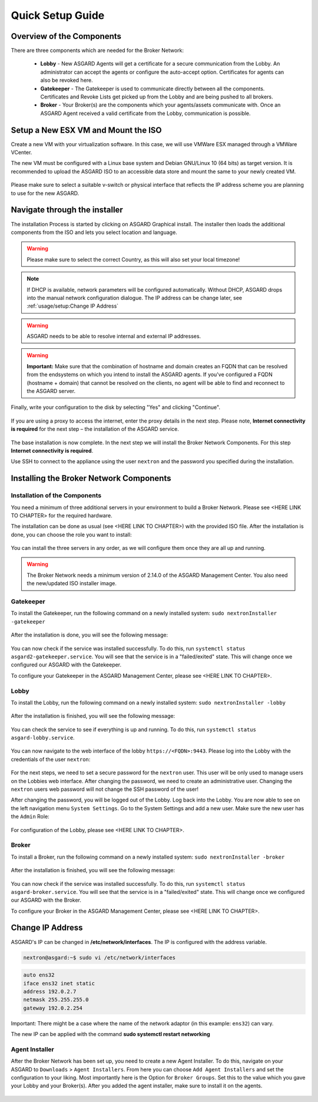 
Quick Setup Guide
=================

Overview of the Components
--------------------------

There are three components which are needed for the Broker Network:

   * **Lobby** - New ASGARD Agents will get a certificate for a secure communication from the Lobby. An administrator can accept the agents or configure the auto-accept option. Certificates for agents can also be revoked here.
   * **Gatekeeper** - The Gatekeeper is used to communicate directly between all the components. Certificates and Revoke Lists get picked up from the Lobby and are being pushed to all brokers.
   * **Broker** - Your Broker(s) are the components which your agents/assets communicate with. Once an ASGARD Agent received a valid certificate from the Lobby, communication is possible.

.. figure:: ../images/broker_network_overview.png
   :target: ../_images/broker_network_overview.png
   :alt: The Broker Network

Setup a New ESX VM and Mount the ISO
------------------------------------

Create a new VM with your virtualization software. In this case, we will use VMWare ESX managed through a VMWare VCenter.

The new VM must be configured with a Linux base system and Debian GNU/Linux 10 (64 bits) as target version. It is recommended to upload the ASGARD ISO to an accessible data store and mount the same to your newly created VM. 

.. figure:: ../images/setup_esx1.png
   :target: ../_images/setup_esx1.png
   :alt: New Virtual Machine - ESX

.. figure:: ../images/setup_esx2.png
   :target: ../_images/setup_esx2.png
   :alt: New Virtual Machine - ESX

.. figure:: ../images/setup_esx3.png
   :target: ../_images/setup_esx3.png
   :alt: New Virtual Machine - ESX

.. figure:: ../images/setup_esx4.png
   :target: ../_images/setup_esx4.png
   :alt: New Virtual Machine - ESX

Please make sure to select a suitable v-switch or physical interface that reflects the IP address scheme you are planning to use for the new ASGARD.

Navigate through the installer
------------------------------

The installation Process is started by clicking on ASGARD Graphical install. The installer then loads the additional components from the ISO and lets you select location and language.


.. figure:: ../images/setup_iso_installer.png
   :target: ../_images/setup_iso_installer.png
   :alt: ISO Installer - ASGARD

.. figure:: ../images/setup_language.png
   :target: ../_images/setup_language.png
   :alt: Select a language

.. figure:: ../images/setup_location1.png
   :target: ../_images/setup_location1.png
   :alt: Select your location

.. figure:: ../images/setup_location2.png
   :target: ../_images/setup_location2.png
   :alt: Select your location

.. warning::
   Please make sure to select the correct Country, as this will also set your local timezone!

.. figure:: ../images/setup_locales.png
   :target: ../_images/setup_locales.png
   :alt: Configure locales

.. note::
   If DHCP is available, network parameters will be configured automatically. Without DHCP, ASGARD drops into the manual network configuration dialogue. The IP address can be change later, see :ref:`usage/setup:Change IP Address`


.. figure:: ../images/setup_network1.png
   :target: ../_images/setup_network1.png
   :alt: Configure the network

.. figure:: ../images/setup_network2.png
   :target: ../_images/setup_network2.png
   :alt: Configure the network

.. figure:: ../images/setup_network3.png
   :target: ../_images/setup_network3.png
   :alt: Configure the network

.. figure:: ../images/setup_network4.png
   :target: ../_images/setup_network4.png
   :alt: Configure the network

.. warning::
   ASGARD needs to be able to resolve internal and external IP addresses.

.. figure:: ../images/setup_network5.png
   :target: ../_images/setup_network5.png
   :alt: Configure the network

.. figure:: ../images/setup_network6.png
   :target: ../_images/setup_network6.png
   :alt: Configure the network

.. warning::
   **Important:** Make sure that the combination of hostname and domain creates an FQDN that can be resolved from the endsystems on which you intend to install the ASGARD agents. If you've configured a FQDN (hostname + domain) that cannot be resolved on the clients, no agent will be able to find and reconnect to the ASGARD server. 

.. figure:: ../images/setup_network7.png
   :target: ../_images/setup_network7.png
   :alt: Configure the network

.. figure:: ../images/setup_password.png
   :target: ../_images/setup_password.png
   :alt: Set up users and passwords

.. figure:: ../images/setup_disks1.png
   :target: ../_images/setup_disks1.png
   :alt: Partition disks

Finally, write your configuration to the disk by selecting "Yes" and clicking "Continue".

.. figure:: ../images/setup_disks2.png
   :target: ../_images/setup_disks2.png
   :alt: Partition disks

If you are using a proxy to access the internet, enter the proxy details in the next step. Please note, **Internet connectivity is required** for the next step – the installation of the ASGARD service. 


.. figure:: ../images/setup_proxy.png
   :target: ../_images/setup_proxy.png
   :alt: Finish the installation


The base installation is now complete. In the next step we will install the Broker Network Components. For this step **Internet connectivity is required**.

Use SSH to connect to the appliance using the user ``nextron`` and the password you specified during the installation.

Installing the Broker Network Components
----------------------------------------

Installation of the Components
^^^^^^^^^^^^^^^^^^^^^^^^^^^^^^

You need a minimum of three additional servers in your environment to build a Broker Network. Please see <HERE LINK TO CHAPTER> for the required hardware.

The installation can be done as usual (see <HERE LINK TO CHAPTER>) with the provided ISO file. After the installation is done, you can choose the role you want to install:

.. figure:: ../images/broker_nextronInstaller.png
   :target: ../_images/broker_nextronInstaller.png
   :alt: the nextronInstaller

You can install the three servers in any order, as we will configure them once they are all up and running.

.. warning::
   The Broker Network needs a minimum version of 2.14.0 of the ASGARD Management Center. You also need the new/updated ISO installer image.

Gatekeeper
^^^^^^^^^^

To install the Gatekeeper, run the following command on a newly installed system: ``sudo nextronInstaller -gatekeeper``

.. figure:: ../images/setup_gatekeeper1.png
   :target: ../_images/setup_gatekeeper1.png
   :alt: Installing the Gatekeeper

After the installation is done, you will see the following message:

.. figure:: ../images/setup_gatekeeper2.png
   :target: ../_images/setup_gatekeeper2.png
   :alt: Installing the Gatekeeper

You can now check if the service was installed successfully. To do this, run ``systemctl status asgard2-gatekeeper.service``. You will see that the service is in a "failed/exited" state. This will change once we configured our ASGARD with the Gatekeeper.

To configure your Gatekeeper in the ASGARD Management Center, please see <HERE LINK TO CHAPTER>.

Lobby
^^^^^

To install the Lobby, run the following command on a newly installed system: ``sudo nextronInstaller -lobby``

.. figure:: ../images/setup_lobby1.png
   :target: ../_images/setup_lobby1.png
   :alt: Installing the Lobby

After the installation is finished, you will see the following message:

.. figure:: ../images/setup_lobby2.png
   :target: ../_images/setup_lobby2.png
   :alt: Installing the Lobby

You can check the service to see if everything is up and running. To do this, run ``systemctl status asgard-lobby.service``.

.. figure:: ../images/setup_lobby3.png
   :target: ../_images/setup_lobby3.png
   :alt: Installing the Lobby

You can now navigate to the web interface of the lobby ``https://<FQDN>:9443``. Please log into the Lobby with the credentials of the user ``nextron``:

.. figure:: ../images/setup_lobby4.png
   :target: ../_images/setup_lobby4.png
   :alt: Using the Lobby

For the next steps, we need to set a secure password for the ``nextron`` user. This user will be only used to manage users on the Lobbies web interface. After changing the password, we need to create an administrative user. Changing the ``nextron`` users web password will not change the SSH password of the user!

After changing the password, you will be logged out of the Lobby. Log back into the Lobby. You are now able to see on the left navigation menu ``System Settings``. Go to the System Settings and add a new user. Make sure the new user has the ``Admin`` Role:

.. figure:: ../images/setup_lobby5.png
   :target: ../_images/setup_lobby5.png
   :alt: Using the Lobby

.. figure:: ../images/setup_lobby6.png
   :target: ../_images/setup_lobby6.png
   :alt: Using the Lobby

For configuration of the Lobby, please see <HERE LINK TO CHAPTER>.

Broker
^^^^^^

To install a Broker, run the following command on a newly installed system: ``sudo nextronInstaller -broker``

.. figure:: ../images/setup_broker1.png
   :target: ../_images/setup_broker1.png
   :alt: Installing a Broker

After the installation is finished, you will see the following message:

.. figure:: ../images/setup_broker2.png
   :target: ../_images/setup_broker2.png
   :alt: Installing a Broker

You can now check if the service was installed successfully. To do this, run ``systemctl status asgard-broker.service``. You will see that the service is in a "failed/exited" state. This will change once we configured our ASGARD with the Broker.

To configure your Broker in the ASGARD Management Center, please see <HERE LINK TO CHAPTER>.

Change IP Address
-----------------

ASGARD's IP can be changed in **/etc/network/interfaces**. The IP is configured with the address variable.

.. code-block:: console

   nextron@asgard:~$ sudo vi /etc/network/interfaces

.. code-block::

   auto ens32
   iface ens32 inet static
   address 192.0.2.7
   netmask 255.255.255.0
   gateway 192.0.2.254

Important: There might be a case where the name of the network adaptor (in this example: ``ens32``) can vary.

The new IP can be applied with the command **sudo systemctl restart networking**

Agent Installer
^^^^^^^^^^^^^^^

After the Broker Network has been set up, you need to create a new Agent Installer. To do this, navigate on your ASGARD to ``Downloads`` > ``Agent Installers``. From here you can choose ``Add Agent Installers`` and set the configuration to your liking. Most importantly here is the Option for ``Broker Groups``. Set this to the value which you gave your Lobby and your Broker(s). After you added the agent installer, make sure to install it on the agents.

.. figure:: ../images/setup_agent_installer1.png
   :target: ../_images/setup_agent_installer1.png
   :alt: New Agent Installer

.. figure:: ../images/setup_agent_installer2.png
   :target: ../_images/setup_agent_installer2.png
   :alt: New Agent Installer
